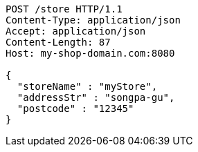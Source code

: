 [source,http,options="nowrap"]
----
POST /store HTTP/1.1
Content-Type: application/json
Accept: application/json
Content-Length: 87
Host: my-shop-domain.com:8080

{
  "storeName" : "myStore",
  "addressStr" : "songpa-gu",
  "postcode" : "12345"
}
----